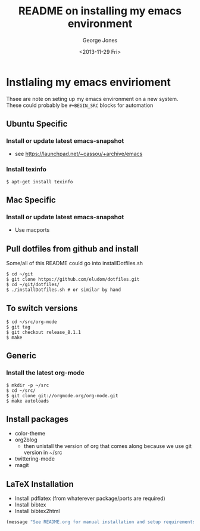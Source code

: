 #+TITLE: README on installing my emacs environment
#+DATE: <2013-11-29 Fri>
#+AUTHOR: George Jones
#+EMAIL: george@filge
#+OPTIONS: ':nil *:t -:t ::t <:t H:3 \n:nil ^:t arch:headline
#+OPTIONS: author:t c:nil creator:comment d:(not LOGBOOK) date:t e:t
#+OPTIONS: email:nil f:t inline:t num:t p:nil pri:nil prop:nil stat:t
#+OPTIONS: tags:t tasks:t tex:t timestamp:t toc:nil todo:t |:t
#+CREATOR: Emacs 24.3.50.1 (Org mode 8.2.1)
#+DESCRIPTION:
#+EXCLUDE_TAGS: noexport
#+KEYWORDS:
#+LANGUAGE: en
#+SELECT_TAGS: export


* Instlaling my emacs envirioment
  Thsee are note on seting up my emacs environment on a new system.
  These could probably be =#+BEGIN_SRC= blocks for automation

** Ubuntu Specific
*** Install or update latest emacs-snapshot
    - see https://launchpad.net/~cassou/+archive/emacs
*** Install texinfo
    #+BEGIN_EXAMPLE
    $ apt-get install texinfo
    #+END_EXAMPLE
** Mac Specific
*** Install or update latest emacs-snapshot
    - Use macports
** Pull dotfiles from github and install

    Some/all of this README could go into installDotfiles.sh

    #+BEGIN_EXAMPLE
    $ cd ~/git
    $ git clone https://github.com/eludom/dotfiles.git
    $ cd ~/git/dotfiles/
    $ ./installDotfiles.sh # or similar by hand
     #+END_EXAMPLE

** To switch versions

    #+BEGIN_EXAMPLE
    $ cd ~/src/org-mode
    $ git tag
    $ git checkout release_8.1.1
    $ make
    #+END_EXAMPLE


** Generic
*** Install the latest org-mode
    #+BEGIN_EXAMPLE
    $ mkdir -p ~/src
    $ cd ~/src/
    $ git clone git://orgmode.org/org-mode.git
    $ make autoloads
    #+END_EXAMPLE

** Install packages
   - color-theme
   - org2blog
     + then unistall the version of org that comes along because we
       use git version in ~/src
   - twittering-mode
   - magit
   
** LaTeX Installation
   - Install pdflatex (from whaterever package/ports are required)
   - Install bibtex
   - Install bibtex2html

#+BEGIN_SRC emacs-lisp
(message "See README.org for manual installation and setup requirements.")
#+END_SRC


